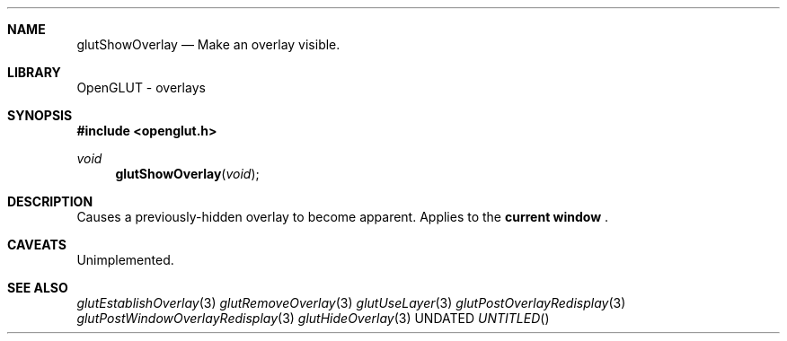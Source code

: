 .\" Copyright 2004, the OpenGLUT contributors
.Dt GLUTSHOWOVERLAY 3 LOCAL
.Dd
.Sh NAME
.Nm glutShowOverlay
.Nd Make an overlay visible.
.Sh LIBRARY
OpenGLUT - overlays
.Sh SYNOPSIS
.In openglut.h
.Ft  void
.Fn glutShowOverlay "void"
.Sh DESCRIPTION
Causes a previously-hidden overlay to become
apparent.  Applies to the 
.Bf Li
 current window
.Ef
 .
.Pp
.Sh CAVEATS
Unimplemented.
.Pp
.Sh SEE ALSO
.Xr glutEstablishOverlay 3
.Xr glutRemoveOverlay 3
.Xr glutUseLayer 3
.Xr glutPostOverlayRedisplay 3
.Xr glutPostWindowOverlayRedisplay 3
.Xr glutHideOverlay 3
.fl
.sp 3
